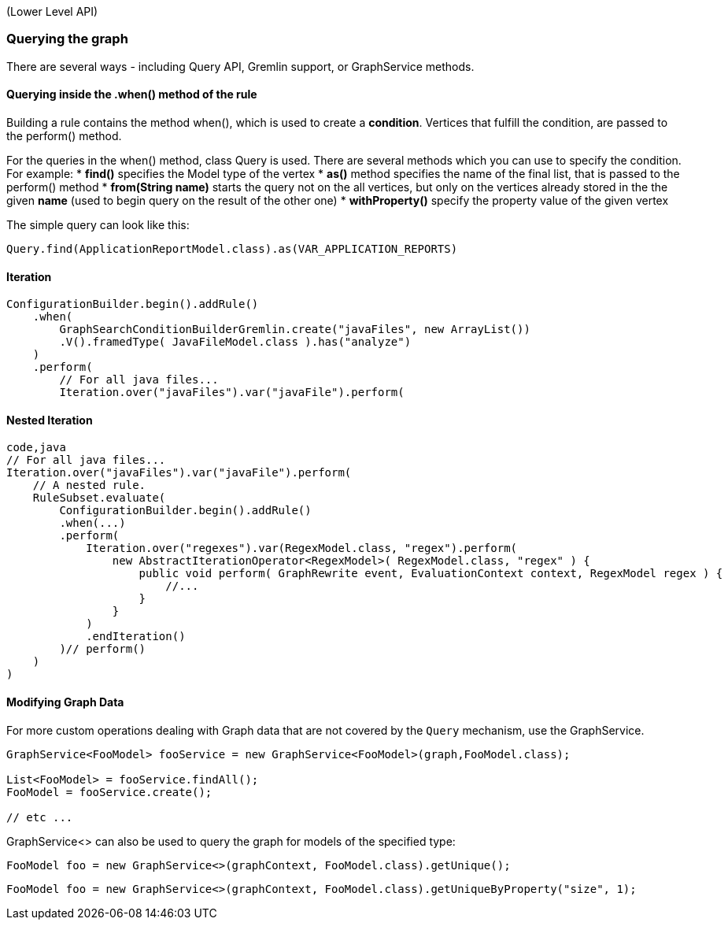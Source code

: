 (Lower Level API)

[[querying-the-graph]]
Querying the graph
~~~~~~~~~~~~~~~~~~

There are several ways - including Query API, Gremlin support, or
GraphService methods.

[[querying-inside-the-when-method-of-the-rule]]
Querying inside the .when() method of the rule
^^^^^^^^^^^^^^^^^^^^^^^^^^^^^^^^^^^^^^^^^^^^^^

Building a rule contains the method when(), which is used to create a
*condition*. Vertices that fulfill the condition, are passed to the
perform() method.

For the queries in the when() method, class Query is used. There are
several methods which you can use to specify the condition. For example:
* *find()* specifies the Model type of the vertex * *as()* method
specifies the name of the final list, that is passed to the perform()
method * *from(String name)* starts the query not on the all vertices,
but only on the vertices already stored in the the given *name* (used to
begin query on the result of the other one) * *withProperty()* specify
the property value of the given vertex

The simple query can look like this:

[source,java]
----
Query.find(ApplicationReportModel.class).as(VAR_APPLICATION_REPORTS)
----


[[iteration]]
Iteration
^^^^^^^^^

[source,java]
----
ConfigurationBuilder.begin().addRule()
    .when(
        GraphSearchConditionBuilderGremlin.create("javaFiles", new ArrayList())
        .V().framedType( JavaFileModel.class ).has("analyze")
    )
    .perform(
        // For all java files...
        Iteration.over("javaFiles").var("javaFile").perform(
----

[[nested-iteration]]
Nested Iteration
^^^^^^^^^^^^^^^^

[source,java]
----
code,java
// For all java files...
Iteration.over("javaFiles").var("javaFile").perform(
    // A nested rule.
    RuleSubset.evaluate(
        ConfigurationBuilder.begin().addRule()
        .when(...)
        .perform(
            Iteration.over("regexes").var(RegexModel.class, "regex").perform(
                new AbstractIterationOperator<RegexModel>( RegexModel.class, "regex" ) {
                    public void perform( GraphRewrite event, EvaluationContext context, RegexModel regex ) { 
                        //...
                    }
                }
            )
            .endIteration()
        )// perform()
    )
)
----

[[modifying-graph-data]]
Modifying Graph Data
^^^^^^^^^^^^^^^^^^^^

For more custom operations dealing with Graph data that are not covered by the `Query` mechanism, use the GraphService.

[source,java]
----
GraphService<FooModel> fooService = new GraphService<FooModel>(graph,FooModel.class);

List<FooModel> = fooService.findAll();
FooModel = fooService.create();

// etc ...
----

GraphService<> can also be used to query the graph for models of the specified type:

[source,java]
----
FooModel foo = new GraphService<>(graphContext, FooModel.class).getUnique();
----

[source,java]
----
FooModel foo = new GraphService<>(graphContext, FooModel.class).getUniqueByProperty("size", 1);
----